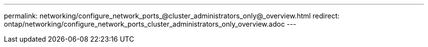 ---
permalink: networking/configure_network_ports_@cluster_administrators_only@_overview.html
redirect: ontap/networking/configure_network_ports_cluster_administrators_only_overview.adoc
---

// Created via automation on 2024-12-11 11:37:15.691843